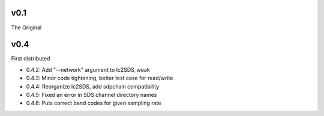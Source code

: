 v0.1
------

The Original

v0.4
------
First distributed

- 0.4.2: Add "--network" argument to lc2SDS_weak
- 0.4.3: Minor code tightening, better test case for read/write
- 0.4.4: Reorganize lc2SDS, add sdpchain compatibility
- 0.4.5: Fixed an error in SDS channel directory names
- 0.4.6: Puts correct band codes for given sampling rate
